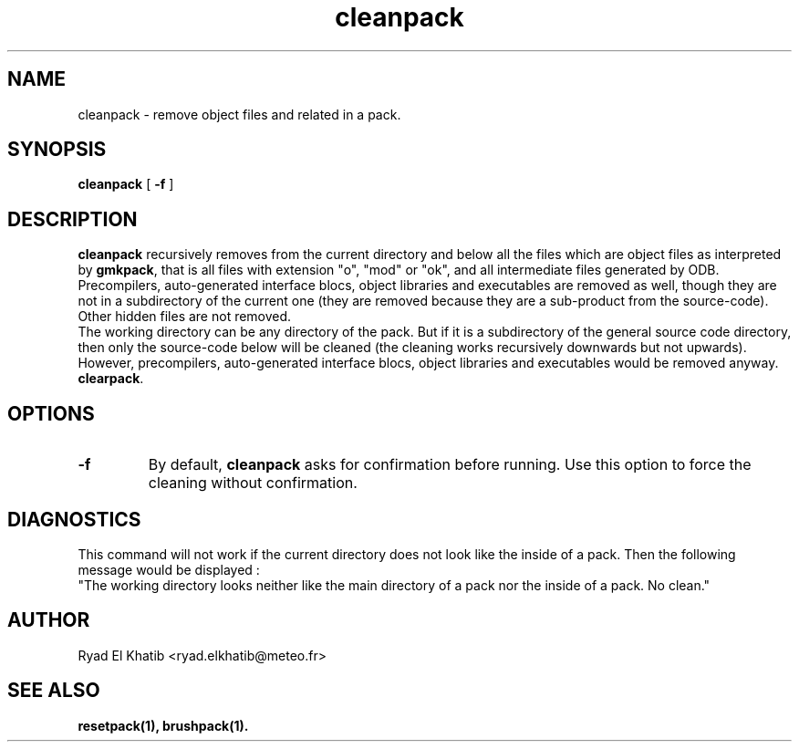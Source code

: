 .TH cleanpack 1
.ds )H METEO-FRANCE - CNRM/GMAP
.SH NAME
cleanpack \- remove object files and related in a pack.
.PP
.SH SYNOPSIS
.B cleanpack
[
.B -f
]
.PP
.SH DESCRIPTION
.B cleanpack
recursively removes from the current directory and below all the files which are
object files as interpreted by 
.B gmkpack\fR,
that is all files with extension "o", "mod" or "ok", and all intermediate files
generated by ODB.
.br
Precompilers, auto-generated interface blocs, object libraries and executables
are removed as well, though they are not in a subdirectory of the current one
(they are removed because they are a sub-product from the source-code).
.br
Other hidden files are not removed.
.br
The working directory can be any directory of the pack. But if it is a
subdirectory of the general source code directory, then only the source-code
below will be cleaned (the cleaning works recursively downwards but not
upwards). However, precompilers, auto-generated interface blocs, object
libraries and executables would be removed anyway.
.br Be aware not to mistake this command with
.B clearpack\fR.
.PP
.SH OPTIONS
.IP \fB-f\fR
By default,
.B cleanpack
asks for confirmation before running. Use this option to force the cleaning
without confirmation.
.PP
.SH DIAGNOSTICS
This command will not work if the current directory does not look like the
inside of a pack. Then the following message would be displayed :
.br
"The working directory looks neither like the main directory of a pack nor the
inside of a pack. No clean."
.PP
.SH AUTHOR
Ryad El Khatib   <ryad.elkhatib@meteo.fr>
.PP
.SH SEE ALSO
.BR resetpack(1),
.BR brushpack(1).
